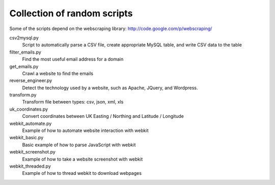 ==============================
 Collection of random scripts
==============================

Some of the scripts depend on the webscraping library:
http://code.google.com/p/webscraping/


csv2mysql.py
    Script to automatically parse a CSV file, create appropriate MySQL table, and write CSV data to the table

filter_emails.py
    Find the most useful email address for a domain

get_emails.py
    Crawl a website to find the emails

reverse_engineer.py 
    Detect the technology used by a website, such as Apache, JQuery, and Wordpress.

transform.py
    Transform file between types: csv, json, xml, xls

uk_coordinates.py
    Convert coordinates between UK Easting / Northing and Latitude / Longitude

webkit_automate.py
    Example of how to automate website interaction with webkit

webkit_basic.py
    Basic example of how to parse JavaScript with webkit

webkit_screenshot.py
    Example of how to take a website screenshot with webkit

webkit_threaded.py
    Example of how to thread webkit to download webpages

